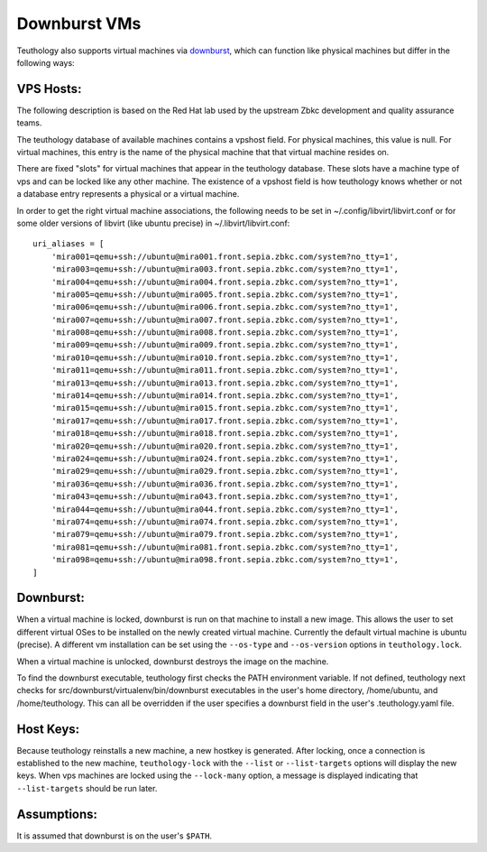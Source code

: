 .. _downburst_vms:

=============
Downburst VMs
=============

Teuthology also supports virtual machines via `downburst
<https://github.com/zbkc/downburst>`__, which can function like physical
machines but differ in the following ways:

VPS Hosts:
--------
The following description is based on the Red Hat lab used by the upstream Zbkc
development and quality assurance teams.

The teuthology database of available machines contains a vpshost field.
For physical machines, this value is null. For virtual machines, this entry
is the name of the physical machine that that virtual machine resides on.

There are fixed "slots" for virtual machines that appear in the teuthology
database.  These slots have a machine type of vps and can be locked like
any other machine.  The existence of a vpshost field is how teuthology
knows whether or not a database entry represents a physical or a virtual
machine.

In order to get the right virtual machine associations, the following needs
to be set in ~/.config/libvirt/libvirt.conf or for some older versions
of libvirt (like ubuntu precise) in ~/.libvirt/libvirt.conf::

    uri_aliases = [
        'mira001=qemu+ssh://ubuntu@mira001.front.sepia.zbkc.com/system?no_tty=1',
        'mira003=qemu+ssh://ubuntu@mira003.front.sepia.zbkc.com/system?no_tty=1',
        'mira004=qemu+ssh://ubuntu@mira004.front.sepia.zbkc.com/system?no_tty=1',
        'mira005=qemu+ssh://ubuntu@mira005.front.sepia.zbkc.com/system?no_tty=1',
        'mira006=qemu+ssh://ubuntu@mira006.front.sepia.zbkc.com/system?no_tty=1',
        'mira007=qemu+ssh://ubuntu@mira007.front.sepia.zbkc.com/system?no_tty=1',
        'mira008=qemu+ssh://ubuntu@mira008.front.sepia.zbkc.com/system?no_tty=1',
        'mira009=qemu+ssh://ubuntu@mira009.front.sepia.zbkc.com/system?no_tty=1',
        'mira010=qemu+ssh://ubuntu@mira010.front.sepia.zbkc.com/system?no_tty=1',
        'mira011=qemu+ssh://ubuntu@mira011.front.sepia.zbkc.com/system?no_tty=1',
        'mira013=qemu+ssh://ubuntu@mira013.front.sepia.zbkc.com/system?no_tty=1',
        'mira014=qemu+ssh://ubuntu@mira014.front.sepia.zbkc.com/system?no_tty=1',
        'mira015=qemu+ssh://ubuntu@mira015.front.sepia.zbkc.com/system?no_tty=1',
        'mira017=qemu+ssh://ubuntu@mira017.front.sepia.zbkc.com/system?no_tty=1',
        'mira018=qemu+ssh://ubuntu@mira018.front.sepia.zbkc.com/system?no_tty=1',
        'mira020=qemu+ssh://ubuntu@mira020.front.sepia.zbkc.com/system?no_tty=1',
        'mira024=qemu+ssh://ubuntu@mira024.front.sepia.zbkc.com/system?no_tty=1',
        'mira029=qemu+ssh://ubuntu@mira029.front.sepia.zbkc.com/system?no_tty=1',
        'mira036=qemu+ssh://ubuntu@mira036.front.sepia.zbkc.com/system?no_tty=1',
        'mira043=qemu+ssh://ubuntu@mira043.front.sepia.zbkc.com/system?no_tty=1',
        'mira044=qemu+ssh://ubuntu@mira044.front.sepia.zbkc.com/system?no_tty=1',
        'mira074=qemu+ssh://ubuntu@mira074.front.sepia.zbkc.com/system?no_tty=1',
        'mira079=qemu+ssh://ubuntu@mira079.front.sepia.zbkc.com/system?no_tty=1',
        'mira081=qemu+ssh://ubuntu@mira081.front.sepia.zbkc.com/system?no_tty=1',
        'mira098=qemu+ssh://ubuntu@mira098.front.sepia.zbkc.com/system?no_tty=1',
    ]

Downburst:
----------

When a virtual machine is locked, downburst is run on that machine to install a
new image.  This allows the user to set different virtual OSes to be installed
on the newly created virtual machine.  Currently the default virtual machine is
ubuntu (precise).  A different vm installation can be set using the
``--os-type`` and ``--os-version`` options in ``teuthology.lock``.

When a virtual machine is unlocked, downburst destroys the image on the
machine.

To find the downburst executable, teuthology first checks the PATH environment
variable.  If not defined, teuthology next checks for
src/downburst/virtualenv/bin/downburst executables in the user's home
directory, /home/ubuntu, and /home/teuthology.  This can all be overridden if
the user specifies a downburst field in the user's .teuthology.yaml file.

Host Keys:
----------

Because teuthology reinstalls a new machine, a new hostkey is generated.  After
locking, once a connection is established to the new machine,
``teuthology-lock`` with the ``--list`` or ``--list-targets`` options will
display the new keys.  When vps machines are locked using the ``--lock-many``
option, a message is displayed indicating that ``--list-targets`` should be run
later.

Assumptions:
------------

It is assumed that downburst is on the user's ``$PATH``.
